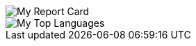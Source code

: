 
[#report-card]
:report-card: https://github-readme-stats.vercel.app/api?cache_seconds=3600&count_private=true&show_icons=true&theme=tokyonight&hide_border=true&include_all_commits=true&username=jakelogemann
image::{report-card}[My Report Card]

[#top-languages]
:top-langs: https://github-readme-stats.vercel.app/api/top-langs/?cache_seconds=3600&theme=tokyonight&layout=compact&hide_border=true&username=jakelogemann
image::{top-langs}[My Top Languages]
